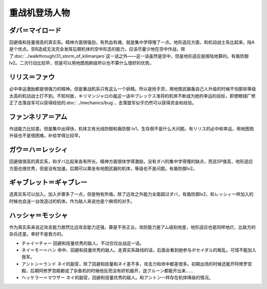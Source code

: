 .. _srw4_pilots_heavy_metal_l_gaim:

重战机登场人物
==============

-------------------
ダバ＝マイロード
-------------------

回避值和技量很高的真实系。精神方面很强劲，有热血有魂，就是集中学得慢了一点。地形适应方面，和机动战士系比起来，陆A是个优点。空B造成无法完全发挥后期机体的空中形态的能力，应该尽量少地在空中作战，除了\ :doc:`../walkthrough/31_storm_of_kilimanjaro`\ 这一话之外——这一话虽然是空中，但是地形适应是按陆地算的。有盾防御lv2。二次行动比较早，但是可以用地图炮刷级所以也不算什么很好的优势。

-------------------
リリス＝ファウ
-------------------
必中幸运激励都是很强力的精神。但是重战机系只有这么一个妖精。所以是抢手货，用地图武器轰自己人升级的时候不怕那些等级太高的机动战士打不到。不知何故，キリマンジャロの嵐这一话中ブレックス准将的机体不断成为她的幸运的目标，即使眼镜厂修正了击落自军可以获得经验的\ :doc:`../mechanics/bug`\ ，击落盟军似乎仍然可以获得资金和经验。

-------------------
ファンネリア＝アム
-------------------
作战能力比较差。但是集中出得快，机体又有光线防御和盾防御 lv1，生存倒不是什么大问题。有リリス的必中和幸运，用地图炮升级也不是很困难。补给学得比较早。

--------------------------------------
ガウ＝ハ＝レッシィ
--------------------------------------
回避值很高的真实系，和ダバ比起来各有所长。精神方面很快学得激励，没有ダバ的集中学得慢的缺点，而且SP值高，地形适应方面也很优秀，但是没有加速。后期可以乘坐有地图武器的机体，等级也不是问题。有盾防御lv2。

--------------------------------------
ギャブレット＝ギャブレー
--------------------------------------
选真实系可以加入。加入步骤多了一点，但是物有所值。除了远攻之外能力全面超过ダバ，有盾防御lv2，和レッシィ一样加入的时候也会送一台改造过的机体。作为敌人来说也是个麻烦的对手。

--------------------------------------
ハッシャ＝モッシャ
--------------------------------------
作为真实系来说近攻击能力居然比远攻击能力还强，算是不务正业。攻防能力是アム级别地差，地形适应也是同样地烂，比敌方的杂兵还差。幸好不是我方的。

* チャイ＝チャー 回避和技量优秀的敌人。不过仅仅出战这一话。
* ネイ＝モー＝ハン 命中、回避和技量优秀的敌人。走真实系路线的话，后面会看到她参与ポセイダル的叛乱。可惜不能加入我军。
* アントン＝ランド ネイ的副官，除了回避和技量和ネイ差不多，攻击力和命中都差很多。初期出场的时候还能开阿修罗宫殿，后期阿修罗宫殿都成了杂鱼机的时候他反而没有好机器开，连グルーン都能开出来……
* ヘッケラー＝マウザー ネイ的副官，回避和技量优秀的敌人。和アントン一样存在机体降级的情况。